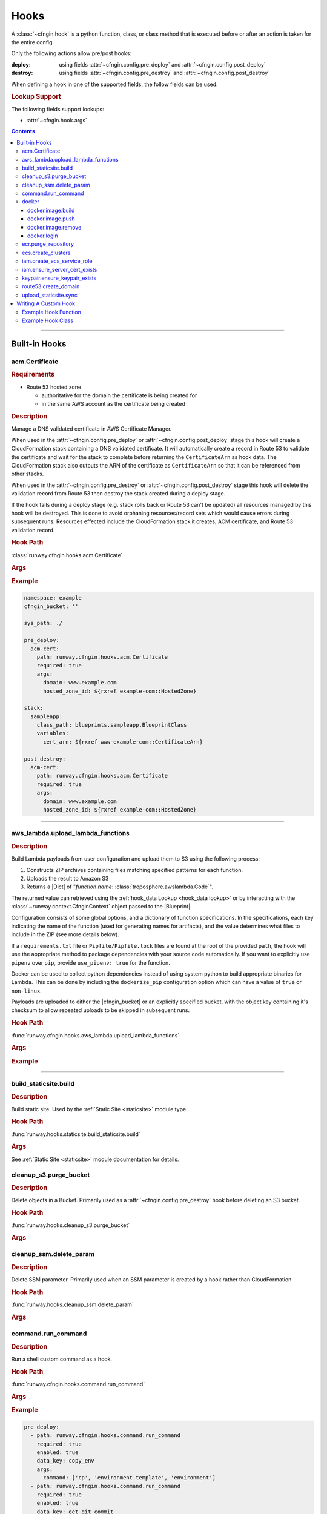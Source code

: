 .. _cfngin-hooks:

#####
Hooks
#####

A :class:`~cfngin.hook` is a python function, class, or class method that is executed before or after an action is taken for the entire config.

Only the following actions allow pre/post hooks:

:deploy:
  using fields :attr:`~cfngin.config.pre_deploy` and :attr:`~cfngin.config.post_deploy`
:destroy:
  using fields :attr:`~cfngin.config.pre_destroy` and :attr:`~cfngin.config.post_destroy`

.. class:: cfngin.hook

  When defining a hook in one of the supported fields, the follow fields can be used.

  .. rubric:: Lookup Support

  The following fields support lookups:

  - :attr:`~cfngin.hook.args`

  .. attribute:: args
    :type: Optional[Dict[str, Any]]
    :value: {}

    A dictionary of arguments to pass to the hook.

    This field supports the use of :ref:`lookups <cfngin-lookups>`.

    .. important::
      :ref:`Lookups <cfngin-lookups>` that change the order of execution, like :ref:`output <output lookup>`, can only be used in a *post* hook but hooks like :ref:`rxref <xref lookup>` are able to be used with either *pre* or *post* hooks.

    .. rubric:: Example
    .. code-block:: yaml

      pre_deploy:
        - args:
            key: ${val}

  .. attribute:: data_key
    :type: Optional[str]
    :value: None

    If set, and the hook returns data (a dictionary), the results will be stored in :attr:`CfnginContext.hook_data <runway.context.CfnginContext.hook_data>` with the ``data_key`` as its key.

    .. rubric:: Example
    .. code-block:: yaml

      pre_deploy:
        - data_key: example-key

  .. attribute:: enabled
    :type: Optional[bool]
    :value: True

    Whether to execute the hook every CFNgin run.
    This field provides the ability to execute a hook per environment when combined with a variable.

    .. rubric:: Example
    .. code-block:: yaml

      pre_deploy:
        - enabled: ${enable_example_hook}

  .. attribute:: path
    :type: str

    Python importable path to the hook.

    .. rubric:: Example
    .. code-block:: yaml

      pre_deploy:
        - path: runway.cfngin.hooks.command.run_command

  .. attribute:: required
    :type: Optional[bool]
    :value: True

    Whether to stop execution if the hook fails.


.. contents::
  :depth: 4


----


**************
Built-in Hooks
**************

acm.Certificate
===============

.. rubric:: Requirements

- Route 53 hosted zone

  - authoritative for the domain the certificate is being created for
  - in the same AWS account as the certificate being created


.. rubric:: Description

Manage a DNS validated certificate in AWS Certificate Manager.

When used in the :attr:`~cfngin.config.pre_deploy` or :attr:`~cfngin.config.post_deploy` stage this hook will create a CloudFormation stack containing a DNS validated certificate.
It will automatically create a record in Route 53 to validate the certificate and wait for the stack to complete before returning the ``CertificateArn`` as hook data.
The CloudFormation stack also outputs the ARN of the certificate as ``CertificateArn`` so that it can be referenced from other stacks.

When used in the :attr:`~cfngin.config.pre_destroy` or :attr:`~cfngin.config.post_destroy` stage this hook will delete the validation record from Route 53 then destroy the stack created during a deploy stage.

If the hook fails during a deploy stage (e.g. stack rolls back or Route 53 can't be updated) all resources managed by this hook will be destroyed.
This is done to avoid orphaning resources/record sets which would cause errors during subsequent runs.
Resources effected include the CloudFormation stack it creates, ACM certificate, and Route 53 validation record.

.. rubric:: Hook Path

:class:`runway.cfngin.hooks.acm.Certificate`


.. rubric:: Args
.. data:: alt_names
  :type: Optional[List[str]]
  :value: []
  :noindex:

  Additional FQDNs to be included in the Subject Alternative Name extension of the ACM certificate.
  For example, you can add *www.example.net* to a certificate for which the ``domain`` field is
  *www.example.com* if users can reach your site by using either name.

.. data:: domain
  :type: str
  :noindex:

  The fully qualified domain name (FQDN), such as *www.example.com*, with which you want to secure an ACM certificate.
  Use an asterisk (``*``) to create a wildcard certificate that protects several sites in the same domain.
  For example, *\*.example.com* protects *www.example.com*, *site.example.com*, and *images.example.com*.

.. data:: hosted_zone_id
  :type: str
  :noindex:

  The ID of the Route 53 Hosted Zone that contains the resource record sets that you want to change.
  This must exist in the same account that the certificate will be created in.

.. data:: stack_name
  :type: Optional[str]
  :value: None
  :noindex:

  Provide a name for the stack used to create the certificate.
  If not provided, the domain is used (replacing ``.`` with ``-``).
  If the is provided in a deploy stage, its needs to be provided in the matching destroy stage.

.. data:: ttl
  :type: Optional[int]
  :value: None
  :noindex:

  The resource record cache time to live (TTL), in seconds. (*default:* ``300``)


.. rubric:: Example
.. code-block:: yaml

    namespace: example
    cfngin_bucket: ''

    sys_path: ./

    pre_deploy:
      acm-cert:
        path: runway.cfngin.hooks.acm.Certificate
        required: true
        args:
          domain: www.example.com
          hosted_zone_id: ${rxref example-com::HostedZone}

    stack:
      sampleapp:
        class_path: blueprints.sampleapp.BlueprintClass
        variables:
          cert_arn: ${rxref www-example-com::CertificateArn}

    post_destroy:
      acm-cert:
        path: runway.cfngin.hooks.acm.Certificate
        required: true
        args:
          domain: www.example.com
          hosted_zone_id: ${rxref example-com::HostedZone}


----


.. _aws_lambda hook:

aws_lambda.upload_lambda_functions
==================================

.. rubric:: Description

Build Lambda payloads from user configuration and upload them to S3 using the following process:

#. Constructs ZIP archives containing files matching specified patterns for each function.
#. Uploads the result to Amazon S3
#. Returns a |Dict| of "*function name*: :class:`troposphere.awslambda.Code`".

The returned value can retrieved using the :ref:`hook_data Lookup <hook_data lookup>` or by interacting with the :class:`~runway.context.CfnginContext` object passed to the |Blueprint|.

Configuration consists of some global options, and a dictionary of function specifications.
In the specifications, each key indicating the name of the function (used for generating names for artifacts), and the value determines what files to include in the ZIP (see more details below).

If a ``requirements.txt`` file or ``Pipfile/Pipfile.lock`` files are found at the root of the provided ``path``, the hook will use the appropriate method to package dependencies with your source code automatically.
If you want to explicitly use ``pipenv`` over ``pip``, provide ``use_pipenv: true`` for the function.

Docker can be used to collect python dependencies instead of using system python to build appropriate binaries for Lambda.
This can be done by including the ``dockerize_pip`` configuration option which can have a value of ``true`` or ``non-linux``.

Payloads are uploaded to either the |cfngin_bucket| or an explicitly specified bucket, with the object key containing it's checksum to allow repeated uploads to be skipped in subsequent runs.


.. rubric:: Hook Path

:func:`runway.cfngin.hooks.aws_lambda.upload_lambda_functions`


.. rubric:: Args
.. data:: bucket
  :type: Optional[str]
  :value: None
  :noindex:

  Custom bucket to upload functions to. If not provided, |cfngin_bucket| will be used.

.. data:: bucket_region
  :type: Optional[str]
  :value: None
  :noindex:

  The region in which the bucket should exist.
  If not provided, :attr:`~cfngin.config.cfngin_bucket_region` will be used.

.. data:: prefix
  :type: Optional[str]
  :value: None
  :noindex:

  S3 key prefix to prepend to the uploaded zip name.

.. data:: follow_symlinks
  :type: Optional[bool]
  :value: False
  :noindex:

  Whether symlinks should be followed and included with the zip artifact.

.. data:: payload_acl
  :type: runway.cfngin.hooks.aws_lambda.PayloadAclTypeDef
  :value: private
  :noindex:

  The canned S3 object ACL to be applied to the uploaded payload.

.. data:: functions
  :type: Dict[str, Any]
  :noindex:

  Configurations of desired payloads to build.
  Keys correspond to function names, used to derive key names for the payload.
  Each value should itself be a dictionary, with the following data:

  .. data:: docker_file
    :type: Optional[str]
    :value: None
    :noindex:

    Path to a local DockerFile that will be built and used for ``dockerize_pip``.
    Must provide exactly one of ``docker_file``, ``docker_image``, or ``runtime``.

  .. data:: docker_image
    :type: Optional[str]
    :value: None
    :noindex:

    Custom Docker image to use  with ``dockerize_pip``.
    Must provide exactly one of ``docker_file``, ``docker_image``, or ``runtime``.

  .. data:: dockerize_pip
    :type: Optional[Union[bool, Literal["non-linux"]]]
    :value: None
    :noindex:

    Whether to use Docker when restoring dependencies with pip.
    Can be set to ``true``/``false`` or the special string ``non-linux`` which will only run on non Linux systems.
    To use this option Docker must be installed.

  .. data:: exclude
    :type: Optional[Union[List[str], str]]
    :value: None
    :noindex:

    Pattern or list of patterns of files to exclude from the payload.
    If provided, any files that match will be ignored, regardless of whether they match an inclusion pattern.

    Commonly ignored files are already excluded by default, such as ``.git``, ``.svn``, ``__pycache__``, ``*.pyc``, ``.gitignore``, etc.

  .. data:: include
    :type: Optional[List[str], str]
    :value: None
    :noindex:

    Pattern or list of patterns of files to include in the payload.
    If provided, only files that match these patterns will be included in the payload.

    Omitting it is equivalent to accepting all files that are not otherwise excluded.

  .. data:: path
    :type: str
    :noindex:

    Base directory of the Lambda function payload content.
    If it not an absolute path, it will be considered relative to the directory containing the CFNgin configuration file in use.

    Files in this directory will be added to the payload ZIP, according to the include and exclude patterns.
    If no patterns are provided, all files in this directory (respecting default exclusions) will be used.

    Files are stored in the archive with path names relative to this directory.
    So, for example, all the files contained directly under this directory will be added to the root of the ZIP file.

  .. data:: python_path
    :type: Optional[str]
    :value: None
    :noindex:

    Absolute path to a python interpreter to use for ``pip``/``pipenv`` actions.
    If not provided, the current python interpreter will be used for ``pip`` and ``pipenv`` will be used from the current ``$PATH``.

  .. data:: runtime
    :type: Optional[str]
    :value: None
    :noindex:

    Runtime of the AWS Lambda Function being uploaded.
    Used with ``dockerize_pip`` to automatically select the appropriate Docker image to use.
    Must provide exactly one of ``docker_file``, ``docker_image``, or ``runtime``.

  .. data:: use_pipenv
    :type: Optional[bool]
    :value: False
    :noindex:

    Will determine if pipenv will be used to generate requirements.txt from an existing Pipfile.
    To use this option pipenv must be installed.


.. rubric:: Example
.. code-block:: yaml
  :caption: Hook Configuration

  pre_deploy:
    - path: runway.cfngin.hooks.aws_lambda.upload_lambda_functions
      required: true
      enabled: true
      data_key: lambda
      args:
        bucket: custom-bucket
        follow_symlinks: true
        prefix: cloudformation-custom-resources/
        payload_acl: authenticated-read
        functions:
          MyFunction:
            path: ./lambda_functions
            dockerize_pip: non-linux
            use_pipenv: true
            runtime: python3.8
            include:
              - '*.py'
              - '*.txt'
            exclude:
              - '*.pyc'
              - test/

.. code-block:: python
  :caption: Blueprint Usage

  """Example Blueprint."""
  from __future__ import annotations

  from typing import cast

  from troposphere.awslambda import Code, Function

  from runway.cfngin.blueprints.base import Blueprint


  class LambdaBlueprint(Blueprint):
      """Example Blueprint."""

      def create_template(self) -> None:
          """Create a template from the blueprint."""
          code = cast(Code, self.context.hook_data["lambda"]["MyFunction"])

          self.template.add_resource(
              Function(
                  "MyFunction",
                  Code=code,
                  Handler="my_function.handler",
                  Role="...",
                  Runtime="python3.8",
              )
          )


----


build_staticsite.build
======================

.. rubric:: Description

Build static site. Used by the :ref:`Static Site <staticsite>` module type.


.. rubric:: Hook Path

:func:`runway.hooks.staticsite.build_staticsite.build`


.. rubric:: Args

See :ref:`Static Site <staticsite>` module documentation for details.


cleanup_s3.purge_bucket
=======================

.. rubric:: Description

Delete objects in a Bucket.
Primarily used as a :attr:`~cfngin.config.pre_destroy` hook before deleting an S3 bucket.


.. rubric:: Hook Path

:func:`runway.hooks.cleanup_s3.purge_bucket`


.. rubric:: Args
.. data:: bucket_name
  :type: str
  :noindex:

  Name of the S3 bucket.


cleanup_ssm.delete_param
========================

.. rubric:: Description

Delete SSM parameter.
Primarily used when an SSM parameter is created by a hook rather than CloudFormation.


.. rubric:: Hook Path

:func:`runway.hooks.cleanup_ssm.delete_param`


.. rubric:: Args
.. data:: parameter_name
  :type: str
  :noindex:

  Name of an SSM parameter.


command.run_command
===================

.. rubric:: Description

Run a shell custom command as a hook.


.. rubric:: Hook Path

:func:`runway.cfngin.hooks.command.run_command`


.. rubric:: Args
.. data:: command
  :type: Union[List[str], str]
  :noindex:

  Command(s) to run.

.. data:: capture
  :type: Optional[bool]
  :value: False
  :noindex:

  If enabled, capture the command's stdout and stderr, and return them in the hook result.

.. data:: interactive
  :type: Optional[bool]
  :value: False
  :noindex:

  If enabled, allow the command to interact with stdin.
  Otherwise, stdin will be set to the null device.

.. data:: ignore_status
  :type: Optional[bool]
  :value: False
  :noindex:

  Don't fail the hook if the command returns a non-zero status.

.. data:: quiet
  :type: Optional[bool]
  :value: False
  :noindex:

  Redirect the command's stdout and stderr to the null device, silencing all output.
  Should not be enabled if ``capture`` is also enabled.

.. data:: stdin
  :type: Optional[str]
  :value: None
  :noindex:

  String to send to the stdin of the command.
  Implicitly disables ``interactive``.

.. data:: env
  :type: Optional[Dict[str, str]]
  :value: None
  :noindex:

  Dictionary of environment variable overrides for the command context.
  Will be merged with the current environment.

.. data:: **kwargs
  :type: Any
  :noindex:

  Any other arguments will be forwarded to the :class:`subprocess.Popen` function.
  Interesting ones include: ``cwd`` and ``shell``.


.. rubric:: Example
.. code-block:: yaml

    pre_deploy:
      - path: runway.cfngin.hooks.command.run_command
        required: true
        enabled: true
        data_key: copy_env
        args:
          command: ['cp', 'environment.template', 'environment']
      - path: runway.cfngin.hooks.command.run_command
        required: true
        enabled: true
        data_key: get_git_commit
        args:
          command: ['git', 'rev-parse', 'HEAD']
          cwd: ./my-git-repo
          capture: true
      - path: runway.cfngin.hooks.command.run_command
        args:
          command: '`cd $PROJECT_DIR/project; npm install`'
          env:
            PROJECT_DIR: ./my-project
            shell: true


----


.. _cfngin.hooks.docker:

docker
======

A collection of hooks that interact with Docker.

docker.image.build
------------------

.. rubric:: Description

Docker image build hook.

Replicates the functionality of the ``docker image build`` CLI command.

.. rubric:: Hook Path

:func:`runway.cfngin.hooks.docker.image.build`

.. rubric:: Args
.. data:: docker
  :type: Optional[Dict[str, Any]]
  :value: {}
  :noindex:

  Options for ``docker image build``.

  .. data:: buildargs
    :type: Optional[Dict[str, str]]
    :value: None
    :noindex:

    Dict of build-time variables.

  .. data:: custom_context
    :type: bool
    :value: False
    :noindex:

    Optional if providing a path to a zip file.

  .. data:: extra_hosts
    :type: Optional[Dict[str, str]]
    :value: None
    :noindex:

    Extra hosts to add to ``/etc/hosts`` in the building containers.
    Defined as a mapping of hostmane to IP address.

  .. data:: forcerm
    :type: bool
    :value: False
    :noindex:

    Always remove intermediate containers, even after unsuccessful builds.

  .. data:: isolation
    :type: Optional[str]
    :value: None
    :noindex:

    Isolation technology used during build.

  .. data: network_mode
    :type: Optional[str]
    :value: None
    :noindex:

    Network mode for the run commands during build.

  .. data:: nocache
    :type: bool
    :value: False
    :noindex:

    Don't use cache when set to ``True``.

  .. data:: platform
    :type: Optional[str]
    :value: None
    :noindex:

    Set platform if server is multi-platform capable.
    Uses format ``os[/arch[/variant]]``.

  .. data:: pull
    :type: bool
    :value: False
    :noindex:

    Download any updates to the FROM image in the Dockerfile.

  .. data:: rm
    :type: bool
    :value: True
    :noindex:

    Remove intermediate containers.

  .. data:: squash
    :type: bool
    :value: False
    :noindex:

    Squash the resulting image layers into a single layer.

  .. data:: tag
    :type: Optional[str]
    :value: None
    :noindex:

    Optional name and tag to apply to the base image when it is built.

  .. data:: target
    :type: Optional[str]
    :value: None
    :noindex:

    Name of the build-stage to build in a multi-stage Dockerfile.

  .. data:: timeout
    :type: Optional[int]
    :value: None
    :noindex:

    HTTP timeout.

  .. data:: use_config_proxy
    :type: bool
    :value: False
    :noindex:

    If ``True`` and if the docker client configuration file (``~/.docker/config.json`` by default) contains a proxy configuration, the corresponding environment variables will be set in the container being built.

.. data:: dockerfile
  :type: Optional[str]
  :value: "./Dockerfile"
  :noindex:

  Path within the build context to the Dockerfile.

.. data:: ecr_repo
  :type: Optional[Dict[str, Optional[str]]]
  :value: None
  :noindex:

  Information describing an ECR repository. This is used to construct the repository URL.
  If providing a value for this field, do not provide a value for ``repo``.

  If using a private registry, only ``repo_name`` is required.
  If using a public registry, ``repo_name`` and ``registry_alias``.

  .. data:: account_id
    :type: Optional[str]
    :value: None
    :noindex:

    AWS account ID that owns the registry being logged into. If not provided,
    it will be acquired automatically if needed.

  .. data:: aws_region
    :type: Optional[str]
    :value: None
    :noindex:

    AWS region where the registry is located. If not provided, it will be acquired
    automatically if needed.

  .. data:: registry_alias
    :type: Optional[str]
    :value: None
    :noindex:

    If it is a public repository, provide the alias.

  .. data:: repo_name
    :type: str
    :noindex:

    The name of the repository.

.. data:: path
  :type: Optional[str]
  :noindex:

  Path to the directory containing the Dockerfile.

.. data:: repo
  :type: Optional[str]
  :value: None
  :noindex:

  URI of a non Docker Hub repository where the image will be stored.
  If providing one of the other repo values, leave this value empty.

.. data:: tags
  :type: Optional[List[str]]
  :value: ["latest"]
  :noindex:

  List of tags to apply to the image.

.. rubric:: Returns

:type:
  :class:`~runway.cfngin.hooks.docker.hook_data.DockerHookData`
:description:
  The value of item ``image`` in the returned object is set to the :class:`~runway.cfngin.hooks.docker.data_models.DockerImage` that was just created.

The returned object is accessible with the :ref:`hook_data Lookup <hook_data lookup>` under the ``data_key`` of ``docker`` (do not specify a ``data_key`` for the hook, this is handled automatically).

.. important::
  Each execution of this hook overwrites any previous values stored in this attribute.
  It is advices to consume the resulting image object after it has been built, if it
  will be consumed by a later hook/stack.

.. rubric:: Example
.. code-block:: yaml

  pre_deploy:
    - path: runway.cfngin.hooks.docker.login
      args:
        ecr: true
        password: ${ecr login-password}
    - path: runway.cfngin.hooks.docker.image.build
      args:
        ecr_repo:
          repo_name: ${cfn ${namespace}-test-ecr.Repository}
        tags:
          - latest
          - python3.9
    - path: runway.cfngin.hooks.docker.image.push
      args:
        image: ${hook_data docker.image}


docker.image.push
-----------------

.. rubric:: Description

Docker image push hook.

Replicates the functionality of the ``docker image push`` CLI command.

.. rubric:: Hook Path

:func:`runway.cfngin.hooks.docker.image.push`

.. rubric:: Args
.. data:: ecr_repo
  :type: Optional[Dict[str, Optional[str]]]
  :value: None
  :noindex:

  Information describing an ECR repository. This is used to construct the repository URL.
  If providing a value for this field, do not provide a value for ``repo`` or ``image``.

  If using a private registry, only ``repo_name`` is required.
  If using a public registry, ``repo_name`` and ``registry_alias``.

  .. data:: account_id
    :type: Optional[str]
    :value: None
    :noindex:

    AWS account ID that owns the registry being logged into. If not provided,
    it will be acquired automatically if needed.

  .. data:: aws_region
    :type: Optional[str]
    :value: None
    :noindex:

    AWS region where the registry is located. If not provided, it will be acquired
    automatically if needed.

  .. data:: registry_alias
    :type: Optional[str]
    :value: None
    :noindex:

    If it is a public repository, provide the alias.

  .. data:: repo_name
    :type: str
    :noindex:

    The name of the repository.

.. data:: image
  :type: Optional[DockerImage]
  :value: None
  :noindex:

  A :class:`~runway.cfngin.hooks.docker.data_models.DockerImage` object.
  This can be retrieved from ``hook_data`` for a preceding `docker.image.build`_ using the
  :ref:`hook_data Lookup <hook_data lookup>`.

  If providing a value for this field, do not provide a value for ``ecr_repo`` or ``repo``.

.. data:: repo
  :type: Optional[str]
  :value: None
  :noindex:

  URI of a non Docker Hub repository where the image will be stored.
  If providing one of the other repo values or ``image``, leave this value empty.

.. data:: tags
  :type: Optional[List[str]]
  :value: ["latest"]
  :noindex:

  List of tags to push.

.. rubric:: Example
.. code-block:: yaml

  pre_deploy:
    - path: runway.cfngin.hooks.docker.login
      args:
        ecr: true
        password: ${ecr login-password}
    - path: runway.cfngin.hooks.docker.image.build
      args:
        ecr_repo:
          repo_name: ${cfn ${namespace}-test-ecr.Repository}
        tags:
          - latest
          - python3.9
    - path: runway.cfngin.hooks.docker.image.push
      args:
        image: ${hook_data docker.image}

  stacks:
    ecr-lambda-function:
      class_path: blueprints.EcrFunction
      variables:
        ImageUri: ${hook_data docker.image.uri.latest}


docker.image.remove
-------------------

.. rubric:: Description

Docker image remove hook.

Replicates the functionality of the ``docker image remove`` CLI command.

.. rubric:: Hook Path

:func:`runway.cfngin.hooks.docker.image.remove`

.. rubric:: Args
.. data:: ecr_repo
  :type: Optional[Dict[str, Optional[str]]]
  :value: None
  :noindex:

  Information describing an ECR repository. This is used to construct the repository URL.
  If providing a value for this field, do not provide a value for ``repo`` or ``image``.

  If using a private registry, only ``repo_name`` is required.
  If using a public registry, ``repo_name`` and ``registry_alias``.

  .. data:: account_id
    :type: Optional[str]
    :value: None
    :noindex:

    AWS account ID that owns the registry being logged into. If not provided,
    it will be acquired automatically if needed.

  .. data:: aws_region
    :type: Optional[str]
    :value: None
    :noindex:

    AWS region where the registry is located. If not provided, it will be acquired
    automatically if needed.

  .. data:: registry_alias
    :type: Optional[str]
    :value: None
    :noindex:

    If it is a public repository, provide the alias.

  .. data:: repo_name
    :type: str
    :noindex:

    The name of the repository.

.. data:: force
  :type: Optional[bool]
  :value: False
  :noindex:

  Whether to force the removal of the image.

.. data:: image
  :type: Optional[DockerImage]
  :value: None
  :noindex:

  A :class:`~runway.cfngin.hooks.docker.data_models.DockerImage` object.
  This can be retrieved from ``hook_data`` for a preceding `docker.image.build`_ using the
  :ref:`hook_data Lookup <hook_data lookup>`.

  If providing a value for this field, do not provide a value for ``ecr_repo`` or ``repo``.

.. data:: noprune
  :type: Optional[bool]
  :value: False
  :noindex:

  Whether to delete untagged parents.

.. data:: repo
  :type: Optional[str]
  :value: None
  :noindex:

  URI of a non Docker Hub repository where the image will be stored.
  If providing one of the other repo values or ``image``, leave this value empty.

.. data:: tags
  :type: Optional[List[str]]
  :value: ["latest"]
  :noindex:

  List of tags to remove.

.. rubric:: Example
.. code-block:: yaml

  pre_deploy:
    - path: runway.cfngin.hooks.docker.login
      args:
        ecr: true
        password: ${ecr login-password}
    - path: runway.cfngin.hooks.docker.image.build
      args:
        ecr_repo:
          repo_name: ${cfn ${namespace}-test-ecr.Repository}
        tags:
          - latest
          - python3.9
    - path: runway.cfngin.hooks.docker.image.push
      args:
        image: ${hook_data docker.image}
        tags:
          - latest
          - python3.9

  stacks:
    ...

  post_deploy:
    - path: runway.cfngin.hooks.docker.image.remove
      args:
        image: ${hook_data docker.image}
        tags:
          - latest
          - python3.9


docker.login
------------

.. rubric:: Description

Docker login hook.

Replicates the functionality of the ``docker login`` CLI command.

.. rubric:: Hook Path

:func:`runway.cfngin.hooks.docker.login`

.. rubric:: Args
.. data:: dockercfg_path
  :type: Optional[str]
  :value: None
  :noindex:

  Use a custom path for the Docker config file (``$HOME/.docker/config.json`` if present, otherwise ``$HOME/.dockercfg``).

.. data:: ecr
  :type: Optional[Dict[str, Optional[str]]]
  :value: None
  :noindex:

  Information describing an ECR repository. This is used to construct the repository URL.
  If providing a value for this field, do not provide a value for ``repo`` or ``image``.

  If using a private registry, only ``repo_name`` is required.
  If using a public registry, ``repo_name`` and ``registry_alias``.

  .. data:: account_id
    :type: Optional[str]
    :value: None
    :noindex:

    AWS account ID that owns the registry being logged into. If not provided,
    it will be acquired automatically if needed.

  .. data:: alias
    :type: Optional[str]
    :value: None
    :noindex:

    If it is a public registry, provide the alias.

  .. data:: aws_region
    :type: Optional[str]
    :value: None
    :noindex:

    AWS region where the registry is located. If not provided, it will be acquired
    automatically if needed.

.. data:: email
  :type: Optional[str]
  :value: None
  :noindex:

  The email for the registry account.

.. data:: password
  :type: str
  :noindex:

  The plaintext password for the registry account.

.. data:: registry
  :type: Optional[str]
  :value: None
  :noindex:

  URL to the registry (e.g. ``https://index.docker.io/v1/``).

  If providing a value for this field, do not provide a value for ``ecr``.

.. data:: username
  :type: Optional[str]
  :value: None
  :noindex:

  The registry username. Defaults to ``AWS`` if supplying ``ecr``.

.. rubric:: Example
.. code-block:: yaml

  pre_deploy:
    - path: runway.cfngin.hooks.docker.login
      args:
        ecr: true
        password: ${ecr login-password}


ecr.purge_repository
====================

.. rubric:: Description

Purge all images from an ECR repository.

.. rubric:: Hook Path

:func:`runway.cfngin.hooks.ecr.purge_repository`

.. rubric:: Args
.. data:: repository_name
  :type: str
  :noindex:

  The name of the ECR repository to purge.

.. rubric:: Example
.. code-block:: yaml

  pre_destroy:
    - path: runway.cfngin.hooks.ecr.purge_repository
      args:
        repository_name: example-repo


----


ecs.create_clusters
===================

.. rubric:: Description

Create ECS clusters.

.. rubric:: Hook Path

:func:`runway.cfngin.hooks.ecs.create_clusters`


.. rubric:: Args

.. data:: clusters
  :type: List[str]
  :noindex:

  Names of clusters to create.


----


iam.create_ecs_service_role
===========================

.. rubric:: Description

Create ecsServiceRole IAM role.

.. seealso::
  `AWS Documentation describing the Role <http://docs.aws.amazon.com/AmazonECS/latest/developerguide/IAM_policies.html#service_IAM_role>`__

.. rubric:: Hook Path

:func:`runway.cfngin.hooks.iam.create_ecs_service_role`

.. rubric:: Args
.. data:: role_name
  :type: Optional[str]
  :value: "ecsServiceRole"
  :noindex:

  Name of the role to create.


----


iam.ensure_server_cert_exists
=============================

.. rubric:: Description

Ensure server certificate exists.

.. rubric:: Hook Path

:func:`runway.cfngin.hooks.iam.ensure_server_cert_exists`

.. rubric:: Args
.. data:: cert_name
  :type: str
  :noindex:

  Name of the certificate that should exist.

.. data:: prompt
  :type: bool
  :value: True
  :noindex:

  Whether to prompt to upload a certificate if one does not exist.


----


keypair.ensure_keypair_exists
=============================

.. rubric:: Description

Ensure a specific keypair exists within AWS. If the key doesn't exist, upload it.


.. rubric:: Hook Path

:func:`runway.cfngin.hooks.keypair.ensure_keypair_exists`


.. rubric:: Args
.. data:: keypair
  :type: str
  :noindex:

  Name of the key pair to create

.. data:: public_key_path
  :type: Optional[str]
  :value: None
  :noindex:

  Path to a public key file to be imported instead of generating a new key.
  Incompatible with the SSM options, as the private key will not be available for storing.

.. data:: ssm_key_id
  :type: Optional[str]
  :value: None
  :noindex:

  ID of a KMS key to encrypt the SSM
  parameter with. If omitted, the default key will be used.

.. data:: ssm_parameter_name
  :type: Optional[str]
  :value: None
  :noindex:

  Path to an SSM store parameter to receive the generated private key, instead of importing it or storing it locally.


----


route53.create_domain
=====================

.. rubric:: Description

Create a domain within route53.

.. rubric:: Hook Path

:func:`runway.cfngin.hooks.route53.create_domain`


.. rubric:: Args
.. data:: domain
  :type: str
  :noindex:

  Domain name for the Route 53 hosted zone to be created.


----


upload_staticsite.sync
======================

.. rubric:: Description

Sync static website to S3 bucket. Used by the :ref:`Static Site <staticsite>` module type.


.. rubric:: Hook Path

:func:`runway.hooks.staticsite.upload_staticsite.sync`


.. rubric:: Args

See :ref:`Static Site <staticsite>` module documentation for details.


----


*********************
Writing A Custom Hook
*********************

A custom hook must be in an executable, importable python package or standalone file.
The hook must be importable using your current ``sys.path``.
This takes into account the :attr:`~cfngin.config.sys_path` defined in the :class:`~cfngin.config` file as well as any ``paths`` of :attr:`~cfngin.config.package_sources`.

The hook must accept a minimum of two arguments, ``context`` and ``provider``.
Aside from the required arguments, it can have any number of additional arguments or use ``**kwargs`` to accept anything passed to it.
The values for these additional arguments come from the :attr:`~cfngin.hook.args` field of the hook definition.

The hook must return ``True`` or a truthy object if it was successful.
It must return ``False`` or a falsy object if it failed.
This signifies to CFNgin whether or not to halt execution if the hook is :attr:`~cfngin.hook.required`.
If a |Dict| or :class:`~cfngin.util.MutableMap` is returned, it can be accessed by subsequent hooks, lookups, or Blueprints from the context object.
It will be stored as ``context.hook_data[data_key]`` where :attr:`~cfngin.hook.data_key` is the value set in the hook definition.
If :attr:`~cfngin.hook.data_key` is not provided or the type of the returned data is not a |Dict| or :class:`~cfngin.util.MutableMap`, it will not be added to the context object.

If using boto3 in a hook, use :meth:`context.get_session() <runway.context.CfnginContext.get_session>` instead of creating a new session to ensure the correct credentials are used.

.. code-block:: python

  """context.get_session() example."""
  from __future__ import annotations

  from typing import TYPE_CHECKING, Any

  if TYPE_CHECKING:
      from runway.context import CfnginContext


  def do_something(context: CfnginContext, **_kwargs: Any) -> None:
      """Do something."""
      s3_client = context.get_session().client("s3")


Example Hook Function
=====================

.. code-block:: python
  :caption: local_path/hooks/my_hook.py

  """My hook."""
  from __future__ import annotations

  from typing import Dict, Optional


  def do_something(*, is_failure: bool = True, **kwargs: str) -> Optional[Dict[str, str]]:
      """Do something."""
      if is_failure:
          return None
      return {"result": f"You are not a failure {kwargs.get('name', 'Kevin')}."}

.. code-block:: yaml
  :caption: local_path/cfngin.yaml

  namespace: example
  sys_path: ./

  pre_deploy:
    - path: hooks.my_hook.do_something
      args:
        is_failure: false


Example Hook Class
==================

.. code-block:: python
  :caption: local_path/hooks/my_hook.py

  """My hook."""
  import logging
  from typing import Dict, Optional

  from runway.cfngin.hooks.base import Hook

  LOGGER = logging.getLogger(__name__)


  class MyClass(Hook):
      """My class does a thing.

      Keyword Args:
          is_failure (bool): Force the hook to fail if true.
          name (str): Name used in the response.

      Returns:
          Dict[str, str]: Response message is stored in ``result``.

      Example:
      .. code-block:: yaml

          pre_deploy:
            - path: hooks.my_hook.MyClass
              args:
              is_failure: False
              name: Karen

      """

      def post_deploy(self) -> Optional[Dict[str, str]]:
          """Run during the **post_deploy** stage."""
          if self.args["is_failure"]:
              return None
          return {"result": f"You are not a failure {self.args['name']}."}

      def post_destroy(self) -> None:
          """Run during the **post_destroy** stage."""
          LOGGER.error("post_destroy is not supported by this hook")

      def pre_deploy(self) -> None:
          """Run during the **pre_deploy** stage."""
          LOGGER.error("pre_deploy is not supported by this hook")

      def pre_destroy(self) -> None:
          """Run during the **pre_destroy** stage."""
          LOGGER.error("pre_destroy is not supported by this hook")

.. code-block:: yaml
  :caption: local_path/cfngin.yaml

  namespace: example
  sys_path: ./

  pre_deploy:
    - path: hooks.my_hook.MyClass
      args:
        is_failure: False
        name: Karen
